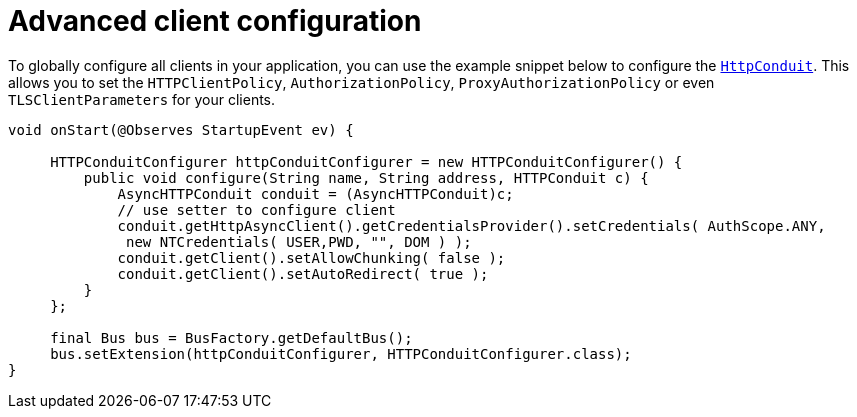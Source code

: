 [[code-config]]
= Advanced client configuration

To globally configure all clients in your application, you can use the example snippet below to configure the
https://cxf.apache.org/docs/client-http-transport-including-ssl-support.html#ClientHTTPTransport(includingSSLsupport)-Usingjavacode[`HttpConduit`].
This allows you to set the `HTTPClientPolicy`, `AuthorizationPolicy`, `ProxyAuthorizationPolicy` or even `TLSClientParameters` for your clients.

[source,java]
----
void onStart(@Observes StartupEvent ev) {

     HTTPConduitConfigurer httpConduitConfigurer = new HTTPConduitConfigurer() {
         public void configure(String name, String address, HTTPConduit c) {
             AsyncHTTPConduit conduit = (AsyncHTTPConduit)c;
             // use setter to configure client
             conduit.getHttpAsyncClient().getCredentialsProvider().setCredentials( AuthScope.ANY,
              new NTCredentials( USER,PWD, "", DOM ) );
             conduit.getClient().setAllowChunking( false );
             conduit.getClient().setAutoRedirect( true );
         }
     };

     final Bus bus = BusFactory.getDefaultBus();
     bus.setExtension(httpConduitConfigurer, HTTPConduitConfigurer.class);
}
----
